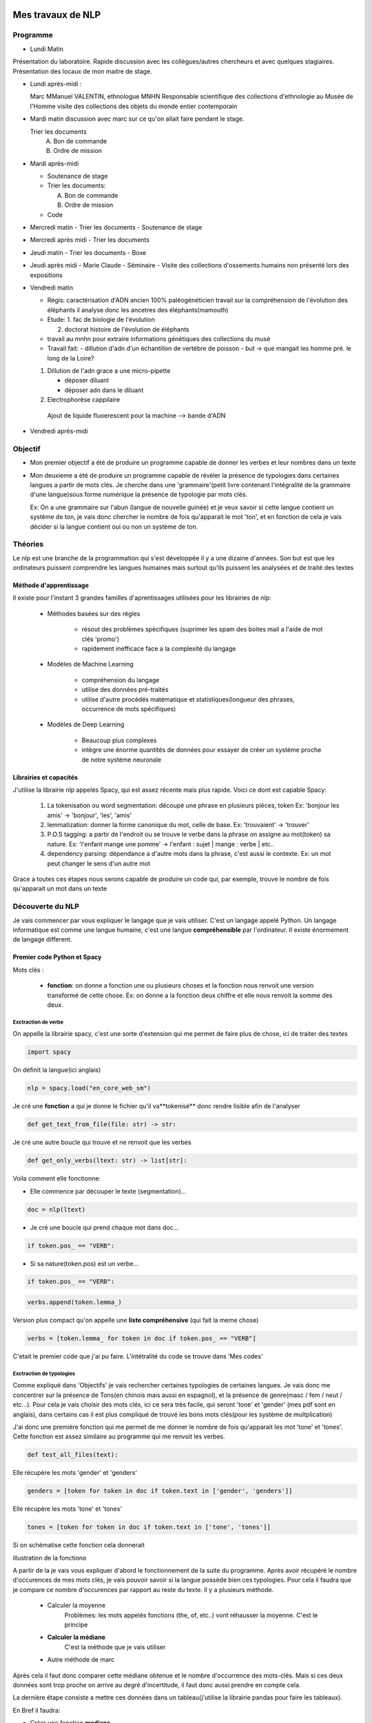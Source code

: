 Mes travaux de NLP
==================

Programme
----------

- Lundi Matin

Présentation du laboratoire.
Rapide discussion avec les collègues/autres chercheurs et avec quelques stagiaires.
Présentation des locaux de mon maitre de stage.

- Lundi après-midi :

  Marc
  MManuel VALENTIN, ethnologue MNHN Responsable scientifique des collections
  d'ethnologie au Musée de l'Homme
  visite des collections des objets du monde entier contemporain

- Mardi matin
  discussion avec marc sur ce qu'on allait faire pendant le stage.
  

  Trier les documents
    A. Bon de commande
    B. Ordre de mission

- Mardi après-midi

  - Soutenance de stage

  - Trier les documents:

    A. Bon de commande
    B. Ordre de mission

  - Code

- Mercredi matin
  - Trier les documents
  - Soutenance de stage

- Mercredi après midi
  - Trier les documents

- Jeudi matin
  - Trier les documents
  - Boxe

- Jeudi après midi
  - Marie Claude
  - Séminaire
  - Visite des collections d'ossements humains non présenté lors des expositions

- Vendredi matin

  - Régis: caractérisation d'ADN ancien 100% paléogénéticien travail sur la
    compréhension de l'évolution des éléphants il analyse donc les ancetres des
    éléphants(mamouth)

  - Etude:
    1. fac de biologie de l'évolution

    2. doctorat histoire de l'évolution de éléphants

  - travail au mnhn pour extraire informations génétiques des collections du musé

  - Travail fait:
    - dillution d'adn d'un échantillon de vertèbre de poisson
    - but -> que mangait les homme pré. le long de la Loire?

  1. Dillution de l'adn grace a une micro-pipette

     - déposer diluant
     - déposer adn dans le diluant

  2. Electrophorèse cappilaire

    Ajout de liquide fluoerescent pour la machine
    --> bande d'ADN

- Vendredi après-midi


Objectif
--------

- Mon premier objectif a été de produire un programme capable de donner les verbes et leur
  nombres dans un texte

- Mon deuxieme a été de produire un programme capable de révéler la présence de typologies
  dans certaines langues a partir de mots clés.
  Je cherche dans une 'grammaire'(petit livre contenant l'intégralité de la grammaire d'une
  langue)sous forme numérique la présence de typologie par mots clés.

  Ex: On a une grammaire sur l'abun (langue de nouvelle guinée) et je veux savoir si
  cette langue contient un système de ton, je vais donc chercher le nombre de fois
  qu'apparait le mot 'ton', et en fonction de cela je vais décider si la langue contient
  oui ou non un système de ton.

Théories
--------

Le nlp est une branche de la programmation qui s'est développée il y a une dizaine
d'années. Son but est que les ordinateurs puissent comprendre les langues humaines mais
surtout qu'ils puissent les analysées et de traité des textes

Méthode d'apprentissage
~~~~~~~~~~~~~~~~~~~~~~~

Il existe pour l'instant 3 grandes familles d'aprentissages utilisées pour les
librairies de nlp:

  - Méthodes basées sur des règles

      - résout des problèmes spécifiques (suprimer les spam des boites mail a l'aide de
        mot clés 'promo')
      - rapidement inefficace face a la complexité du langage
  - Modèles de Machine Learning

      - compréhension du langage
      - utilise des données pré-traités
      - utilise d'autre procédés matématique et statistiques(longueur des phrases,
        occurrence de mots spécifiques)
  - Modèles de Deep Learning

      - Beaucoup plus complexes
      - intègre une énorme quantités de données pour essayer de créer un système proche
        de notre système neuronale

Librairies et capacités
~~~~~~~~~~~~~~~~~~~~~~~

J'utilise la librairie nlp appelés Spacy, qui est assez récente mais plus rapide.
Voici ce dont est capable Spacy:

  1. La tokenisation ou word segmentation: découpé une phrase en plusieurs pièces, token
     Ex: 'bonjour les amis' -> 'bonjour', 'les', 'amis'
  2. lemmatization: donner la forme canonique du mot, celle de base.
     Ex: 'trouvaient' -> 'trouver'
  3. P.O.S tagging: a partir de l'endroit ou se trouve le verbe
     dans la phrase on assigne au mot(token) sa nature.
     Ex: 'l'enfant mange une pomme' -> l'enfant : sujet | mange : verbe | etc..
  4. dependency parsing: dépendance a d'autre mots dans la phrase, c'est aussi le
     contexte.
     Ex: un mot peut changer le sens d'un autre mot

Grace a toutes ces étapes nous serons capable de produire un code qui, par exemple,
trouve le nombre de fois qu'apparait un mot dans un texte


Découverte du NLP
------------------

Je vais commencer par vous expliquer le langage que je vais utiliser. C'est un langage
appelé Python.
Un langage informatique est comme une langue humaine, c'est une langue
**compréhensible** par l'ordinateur. Il existe énormement de langage different.

Premier code Python et Spacy
~~~~~~~~~~~~~~~~~~~~~~~~~~~~

Mots clés :

 - **fonction**: on donne a fonction une ou plusieurs choses et la fonction nous renvoit une
   version transformé de cette chose. Ex: on donne a la fonction deux chiffre et elle
   nous renvoit la somme des deux.


Exctraction de verbe
++++++++++++++++++++


On appelle la librairie spacy, c'est une sorte d'extension qui me permet de faire
plus de chose, ici de traiter des textes

.. code ::

  import spacy

On définit la langue(ici anglais)

.. code ::

  nlp = spacy.load("en_core_web_sm")

Je cré une **fonction** a qui je donne le fichier qu'il va**tokenisé** donc rendre
lisible afin de l'analyser

.. code ::

  def get_text_from_file(file: str) -> str:

Je cré une autre boucle qui trouve et ne renvoit que les verbes

.. code ::

    def get_only_verbs(ltext: str) -> list[str]:

Voila comment elle fonctionne:

- Elle commence par découper le texte (segmentation)...

.. code ::

      doc = nlp(ltext)

- Je cré une boucle qui prend chaque mot dans doc...

.. code ::

      if token.pos_ == "VERB":

- Si sa nature(token.pos) est un verbe...

.. code ::

        if token.pos_ == "VERB":

.. code ::

            verbs.append(token.lemma_)

Version plus compact qu'on appelle une **liste compréhensive** (qui fait la meme chose)

.. code ::

      verbs = [token.lemma_ for token in doc if token.pos_ == "VERB"]

C'etait le premier code que j'ai pu faire. L'intétralité du code se trouve dans 'Mes
codes'

Exctraction de typologies
++++++++++++++++++++++++++

Comme expliqué dans 'Objectifs' je vais rechercher certaines typologies de certaines
langues. Je vais donc me concentrer sur la présence de Tons(en chinois mais aussi en
espagnol), et la présence de genre(masc / fem / neut / etc...).
Pour cela je vais choisir des mots clés, ici ce sera très facile, qui seront 'tone' et
'gender' (mes pdf sont en anglais), dans certains cas il est plus compliqué de trouvé
les bons mots clés(pour les système de multplication)

J'ai donc une première fonction qui me permet de me donner le nombre de fois qu'apparait les mot
'tone' et 'tones'. Cette fonction est assez similaire au programme qui me renvoit les
verbes.

.. code ::

  def test_all_files(text):

Elle récupère les mots 'gender' et 'genders'

.. code ::

    genders = [token for token in doc if token.text in ['gender', 'genders']]

Elle récupère les mots 'tone' et 'tones'

.. code ::

    tones = [token for token in doc if token.text in ['tone', 'tones']]

Si on schématise cette fonction cela donnerait


illustration de la fonctiono

.. mermaid::

  ---
  title: fonction test_all_files
  ---

  flowchart LR
  a[(test_all_files)]
  file(fichier texte / grammaire)
  return(toutes les fois qu'apparait les mots tone et gender)
  classDef red fill:#ff4040
  file ==> a:::red ==> return


A partir de la je vais vous expliquer d'abord le fonctionnement de la suite du
programme.
Après avoir récupéré le nombre d'occurences de mes mots clés, je vais pouvoir savoir si
la langue possède bien ces typologies. Pour cela il faudra que je compare ce nombre
d'occurences par rapport au reste du texte. Il y a plusieurs méthode.

    - Calculer la moyenne
        Problèmes: les mots appelés fonctions (the, of, etc..) vont réhausser la moyenne.
        C'est le principe

    - **Calculer la médiane**
        C'est la méthode que je vais utiliser

    - Autre méthode de marc

Après cela il faut donc comparer cette médiane obtenue et le nombre d'occurrence des
mots-clés. Mais si ces deux données sont trop proche on arrive au degré d'incertitude,
il faut donc aussi prendre en compte cela.

La dernière étape consiste a mettre ces données dans un tableau(j'utilise la librairie
pandas pour faire les tableaux).

En Bref il faudra:

* Créer une fonction **mediane**

.. code ::

     def medianne(liste1):

* Comparer la médianne avec les occurrences et


         .. mermaid::

           ---
           title: à trouver
           ---

           flowchart TB
           nb("difference")
           ex("égale a mediane - nombre d'occurence")
           nb -.- ex
           t -.-  T("possède cette typologie")
           f -.- F("ne possède pas cette typologie")
           n -.- N("écart trop petit")
           N === i(incertitude)
           subgraph Ornigramme
             nb -->A{"> 1"}
             A -->|Yes| t(True)
             A -->|No| B{"< -1"}
             B -->|Yes| f(False)
             B -->|No| n(None)
             end

* Produire un tableau avec toutes les données
     Pour produire un tableau j'utilise une autre librairie appelé pandas.
     ---
     title:      ---

.. list-table:: tableau final d'extraction de typologies(ton et genre)
   :widths: 50 50 50 50 50 50
   :header-rows: 1
   :stub-columns: 0

   * - Langue/grammaires
     - gender/tone
     - k.occu
     - median_occurence
     - difference
     - hasornot
   * - ani_2000_o
     - genders
     - 16
     - 1
     - 15
     - True
   * - ani_2000_o
     - tones
     - 7
     - 1
     - 6
     - True
   * - aari_1994_o
     - genders
     - 6
     - 1
     - 5
     - True
   * - aari_1994_o
     - tones
     - 0
     - 1
     - -1
     - None

- **Fichier/grammaires** : fichier analysé
- **gender/tone** : typologie recherché
- **k.occu** : nombre de fois qu'apparait le mots clé
- **median_occurrence** : mediane du texte
- **difference** : comme dans l'ornigramme, k.occu - median_occurrence
- **hasornot** : existence de la typologie recherchée


Mes codes
~~~~~~~~~


Premier code:

.. code ::

  import spacy
  nlp = spacy.load("en_core_web_sm")
  NOVEL = '../../snt/ndm/alice.txt'

  def get_text_from_file(file: str) -> str:
      with open(file, 'r') as myfile:
          text = myfile.read()
      return text


  def get_only_verbs(ltext: str) -> list[str]:
      doc = nlp(ltext)
      verbs = []
      for token in doc:
          if token.pos_ == "VERB":
              verbs.append(token.lemma_)
      return verbs

  text = get_text_from_file(NOVEL)
  verbs = sorted(get_only_verbs(ltext))
  verbs_set = sorted(list(set(verbs)))
  print(f'==> only verbs there are {len(verbs)}: {verbs}')
  print(f'==> only verbs without repetition there are {len(verbs_set)}: {verbs_set}')



Conclusion
==========


Bibliography
=============

Article de Marc:
    - :cite:p:`her2022defining`
    - :cite:p:`ulrich2021identifying`
    - :cite:p:`hammarstrom2020term`

Test de citation d'un article sur les nuages de mots :cite:p:`d2014recueils` pour le
voir dans la Bibliography de la fin du document.
Puis un test de citation en note de bas de page ici :footcite:p:`d2014recueils`

.. bibliography::

.. footbibliography::

